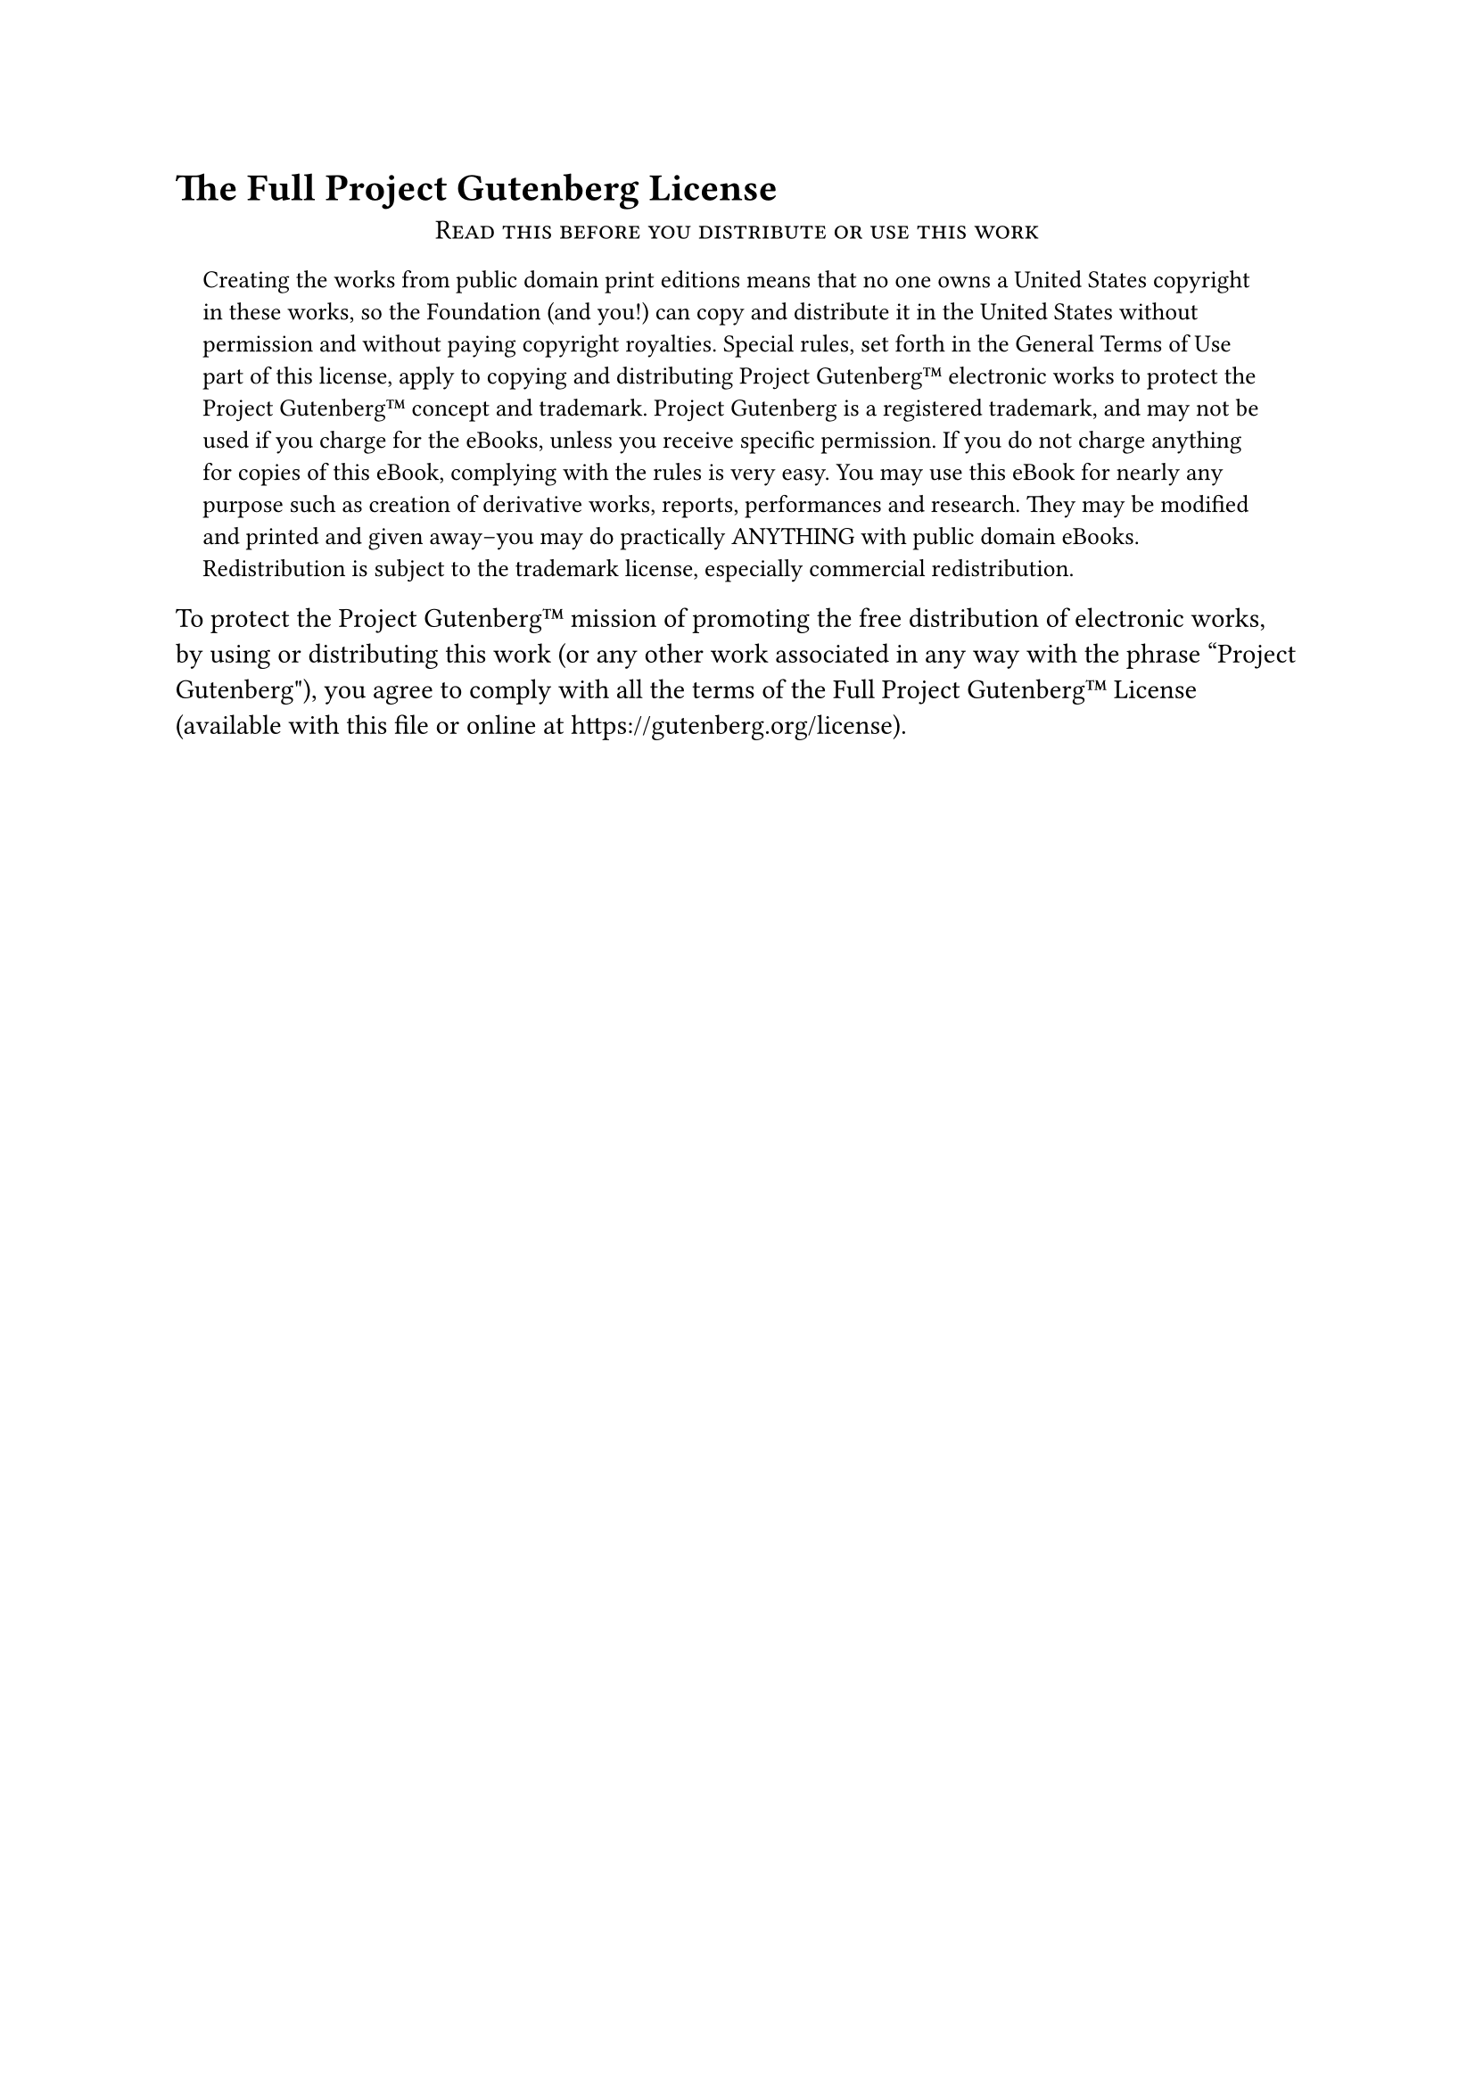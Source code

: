 #set page(numbering: none)
#heading(level: 1, numbering: none, "The Full Project Gutenberg License")

#align(center)[
  #smallcaps[Read this before you distribute or use this work]
]

#block(inset: (x: 1em))[
  #set text(size: 0.9em)
  Creating the works from public domain print editions means that no
  one owns a United States copyright in these works, so the Foundation
  (and you!) can copy and distribute it in the United States without
  permission and without paying copyright royalties. Special rules,
  set forth in the General Terms of Use part of this license, apply to
  copying and distributing Project Gutenberg™ electronic works to
  protect the Project Gutenberg™ concept and trademark. Project
  Gutenberg is a registered trademark, and may not be used if you
  charge for the eBooks, unless you receive specific permission. If you
  do not charge anything for copies of this eBook, complying with the
  rules is very easy. You may use this eBook for nearly any purpose
  such as creation of derivative works, reports, performances and
  research. They may be modified and printed and given away--you may do
  practically ANYTHING with public domain eBooks. Redistribution is
  subject to the trademark license, especially commercial
  redistribution.
]

To protect the Project Gutenberg™ mission of promoting the free
distribution of electronic works, by using or distributing this work
(or any other work associated in any way with the phrase “Project
Gutenberg"), you agree to comply with all the terms of the Full Project
Gutenberg™ License (available with this file or online at
#link("https://gutenberg.org/license")).

#pagebreak()
#align(center)[
  Section 1. General Terms of Use and Redistributing Project Gutenberg™
  electronic works
]

1.A. By reading or using any part of this Project Gutenberg™
electronic work, you indicate that you have read, understand, agree to
and accept all the terms of this license and intellectual property
(trademark/copyright) agreement. If you do not agree to abide by all
the terms of this agreement, you must cease using and return or destroy
all copies of Project Gutenberg™ electronic works in your possession.
If you paid a fee for obtaining a copy of or access to a Project
Gutenberg™ electronic work and you do not agree to be bound by the
terms of this agreement, you may obtain a refund from the person or
entity to whom you paid the fee as set forth in paragraph 1.E.8.

1.B. “Project Gutenberg" is a registered trademark. It may only be
used on or associated in any way with an electronic work by people who
agree to be bound by the terms of this agreement. There are a few
things that you can do with most Project Gutenberg™ electronic works
even without complying with the full terms of this agreement. See
paragraph 1.C below. There are a lot of things you can do with Project
Gutenberg™ electronic works if you follow the terms of this agreement
and help preserve free future access to Project Gutenberg™ electronic
works. See paragraph 1.E below.

1.C. The Project Gutenberg Literary Archive Foundation ("the Foundation"
or PGLAF), owns a compilation copyright in the collection of Project
Gutenberg™ electronic works. Nearly all the individual works in the
collection are in the public domain in the United States. If an
individual work is in the public domain in the United States and you are
located in the United States, we do not claim a right to prevent you from
copying, distributing, performing, displaying or creating derivative
works based on the work as long as all references to Project Gutenberg
are removed. Of course, we hope that you will support the Project
Gutenberg™ mission of promoting free access to electronic works by
freely sharing Project Gutenberg™ works in compliance with the terms of
this agreement for keeping the Project Gutenberg™ name associated with
the work. You can easily comply with the terms of this agreement by
keeping this work in the same format with its attached full Project
Gutenberg™ License when you share it without charge with others.

1.D. The copyright laws of the place where you are located also govern
what you can do with this work. Copyright laws in most countries are in
a constant state of change. If you are outside the United States, check
the laws of your country in addition to the terms of this agreement
before downloading, copying, displaying, performing, distributing or
creating derivative works based on this work or any other Project
Gutenberg™ work. The Foundation makes no representations concerning
the copyright status of any work in any country outside the United
States.

1.E. Unless you have removed all references to Project Gutenberg:

1.E.1. The following sentence, with active links to, or other immediate
access to, the full Project Gutenberg™ License must appear prominently
whenever any copy of a Project Gutenberg™ work (any work on which the
phrase “Project Gutenberg" appears, or with which the phrase “Project
Gutenberg" is associated) is accessed, displayed, performed, viewed,
copied or distributed:

This eBook is for the use of anyone anywhere at no cost and with
almost no restrictions whatsoever. You may copy it, give it away or
re-use it under the terms of the Project Gutenberg License included
with this eBook or online at www.gutenberg.org

1.E.2. If an individual Project Gutenberg™ electronic work is derived
from the public domain (does not contain a notice indicating that it is
posted with permission of the copyright holder), the work can be copied
and distributed to anyone in the United States without paying any fees
or charges. If you are redistributing or providing access to a work
with the phrase “Project Gutenberg" associated with or appearing on the
work, you must comply either with the requirements of paragraphs 1.E.1
through 1.E.7 or obtain permission for the use of the work and the
Project Gutenberg™ trademark as set forth in paragraphs 1.E.8 or
1.E.9.

1.E.3. If an individual Project Gutenberg™ electronic work is posted
with the permission of the copyright holder, your use and distribution
must comply with both paragraphs 1.E.1 through 1.E.7 and any additional
terms imposed by the copyright holder. Additional terms will be linked
to the Project Gutenberg™ License for all works posted with the
permission of the copyright holder found at the beginning of this work.

1.E.4. Do not unlink or detach or remove the full Project Gutenberg™
License terms from this work, or any files containing a part of this
work or any other work associated with Project Gutenberg™.

1.E.5. Do not copy, display, perform, distribute or redistribute this
electronic work, or any part of this electronic work, without
prominently displaying the sentence set forth in paragraph 1.E.1 with
active links or immediate access to the full terms of the Project
Gutenberg™ License.

1.E.6. You may convert to and distribute this work in any binary,
compressed, marked up, nonproprietary or proprietary form, including any
word processing or hypertext form. However, if you provide access to or
distribute copies of a Project Gutenberg™ work in a format other than
"Plain Vanilla ASCII" or other format used in the official version
posted on the official Project Gutenberg™ web site (www.gutenberg.org),
you must, at no additional cost, fee or expense to the user, provide a
copy, a means of exporting a copy, or a means of obtaining a copy upon
request, of the work in its original “Plain Vanilla ASCII" or other
form. Any alternate format must include the full Project Gutenberg™
License as specified in paragraph 1.E.1.

1.E.7. Do not charge a fee for access to, viewing, displaying,
performing, copying or distributing any Project Gutenberg™ works
unless you comply with paragraph 1.E.8 or 1.E.9.

1.E.8. You may charge a reasonable fee for copies of or providing
access to or distributing Project Gutenberg™ electronic works provided
that

- You pay a royalty fee of 20% of the gross profits you derive from
  the use of Project Gutenberg™ works calculated using the method
  you already use to calculate your applicable taxes. The fee is
  owed to the owner of the Project Gutenberg™ trademark, but he
  has agreed to donate royalties under this paragraph to the
  Project Gutenberg Literary Archive Foundation. Royalty payments
  must be paid within 60 days following each date on which you
  prepare (or are legally required to prepare) your periodic tax
  returns. Royalty payments should be clearly marked as such and
  sent to the Project Gutenberg Literary Archive Foundation at the
  address specified in Section 4, “Information about donations to
  the Project Gutenberg Literary Archive Foundation."

- You provide a full refund of any money paid by a user who notifies
  you in writing (or by e-mail) within 30 days of receipt that s/he
  does not agree to the terms of the full Project Gutenberg™
  License. You must require such a user to return or
  destroy all copies of the works possessed in a physical medium
  and discontinue all use of and all access to other copies of
  Project Gutenberg™ works.

- You provide, in accordance with paragraph 1.F.3, a full refund of any
  money paid for a work or a replacement copy, if a defect in the
  electronic work is discovered and reported to you within 90 days
  of receipt of the work.

- You comply with all other terms of this agreement for free
  distribution of Project Gutenberg™ works.

1.E.9. If you wish to charge a fee or distribute a Project Gutenberg™
electronic work or group of works on different terms than are set
forth in this agreement, you must obtain permission in writing from
both the Project Gutenberg Literary Archive Foundation and Michael
Hart, the owner of the Project Gutenberg™ trademark. Contact the
Foundation as set forth in Section 3 below.

1.F.

1.F.1. Project Gutenberg volunteers and employees expend considerable
effort to identify, do copyright research on, transcribe and proofread
public domain works in creating the Project Gutenberg™
collection. Despite these efforts, Project Gutenberg™ electronic
works, and the medium on which they may be stored, may contain
"Defects," such as, but not limited to, incomplete, inaccurate or
corrupt data, transcription errors, a copyright or other intellectual
property infringement, a defective or damaged disk or other medium, a
computer virus, or computer codes that damage or cannot be read by
your equipment.

1.F.2. LIMITED WARRANTY, DISCLAIMER OF DAMAGES - Except for the “Right
of Replacement or Refund" described in paragraph 1.F.3, the Project
Gutenberg Literary Archive Foundation, the owner of the Project
Gutenberg™ trademark, and any other party distributing a Project
Gutenberg™ electronic work under this agreement, disclaim all
liability to you for damages, costs and expenses, including legal
fees. 

YOU AGREE THAT YOU HAVE NO REMEDIES FOR NEGLIGENCE, STRICT
LIABILITY, BREACH OF WARRANTY OR BREACH OF CONTRACT EXCEPT THOSE
PROVIDED IN PARAGRAPH F3. YOU AGREE THAT THE FOUNDATION, THE
TRADEMARK OWNER, AND ANY DISTRIBUTOR UNDER THIS AGREEMENT WILL NOT BE
LIABLE TO YOU FOR ACTUAL, DIRECT, INDIRECT, CONSEQUENTIAL, PUNITIVE OR
INCIDENTAL DAMAGES EVEN IF YOU GIVE NOTICE OF THE POSSIBILITY OF SUCH
DAMAGE.

1.F.3. LIMITED RIGHT OF REPLACEMENT OR REFUND - If you discover a
defect in this electronic work within 90 days of receiving it, you can
receive a refund of the money (if any) you paid for it by sending a
written explanation to the person you received the work from. If you
received the work on a physical medium, you must return the medium with
your written explanation. The person or entity that provided you with
the defective work may elect to provide a replacement copy in lieu of a
refund. If you received the work electronically, the person or entity
providing it to you may choose to give you a second opportunity to
receive the work electronically in lieu of a refund. If the second copy
is also defective, you may demand a refund in writing without further
opportunities to fix the problem.

1.F.4. Except for the limited right of replacement or refund set forth
in paragraph 1.F.3, this work is provided to you 'AS-IS' WITH NO OTHER
WARRANTIES OF ANY KIND, EXPRESS OR IMPLIED, INCLUDING BUT NOT LIMITED TO
WARRANTIES OF MERCHANTIBILITY OR FITNESS FOR ANY PURPOSE.

1.F.5. Some states do not allow disclaimers of certain implied
warranties or the exclusion or limitation of certain types of damages.
If any disclaimer or limitation set forth in this agreement violates the
law of the state applicable to this agreement, the agreement shall be
interpreted to make the maximum disclaimer or limitation permitted by
the applicable state law. The invalidity or unenforceability of any
provision of this agreement shall not void the remaining provisions.

1.F.6. INDEMNITY - You agree to indemnify and hold the Foundation, the
trademark owner, any agent or employee of the Foundation, anyone
providing copies of Project Gutenberg™ electronic works in accordance
with this agreement, and any volunteers associated with the production,
promotion and distribution of Project Gutenberg™ electronic works,
harmless from all liability, costs and expenses, including legal fees,
that arise directly or indirectly from any of the following which you do
or cause to occur: (a) distribution of this or any Project Gutenberg™
work, (b) alteration, modification, or additions or deletions to any
Project Gutenberg™ work, and (c) any Defect you cause.

#align(center)[
  Section 2. Information about the Mission of Project Gutenberg™
]

Project Gutenberg™ is synonymous with the free distribution of
electronic works in formats readable by the widest variety of computers
including obsolete, old, middle-aged and new computers. It exists
because of the efforts of hundreds of volunteers and donations from
people in all walks of life.

Volunteers and financial support to provide volunteers with the
assistance they need, is critical to reaching Project Gutenberg™'s
goals and ensuring that the Project Gutenberg™ collection will
remain freely available for generations to come. In 2001, the Project
Gutenberg Literary Archive Foundation was created to provide a secure
and permanent future for Project Gutenberg™ and future generations.
To learn more about the Project Gutenberg Literary Archive Foundation
and how your efforts and donations can help, see Sections 3 and 4
and the Foundation web page at #link("https://www.pglaf.org").

#align(center)[
  Section 3. Information about the Project Gutenberg Literary Archive
  Foundation
]

The Project Gutenberg Literary Archive Foundation is a non profit
501(c)(3) educational corporation organized under the laws of the
state of Mississippi and granted tax exempt status by the Internal
Revenue Service. The Foundation's EIN or federal tax identification
number is 64-6221541. Its 501(c)(3) letter is posted at
#link("https://pglaf.org/fundraising"). Contributions to the Project Gutenberg
Literary Archive Foundation are tax deductible to the full extent
permitted by U.S. federal laws and your state's laws.

The Foundation's principal office is located at 4557 Melan Dr. S.
Fairbanks, AK, 99712., but its volunteers and employees are scattered
throughout numerous locations. Its business office is located at
809 North 1500 West, Salt Lake City, UT 84116, (801) 596-1887, email
business\@pglaf.org. Email contact links and up to date contact
information can be found at the Foundation's web site and official
page at #link("https://pglaf.org")

For additional contact information:

#h(2em) Dr. Gregory B. Newby
#h(2em) Chief Executive and Director
#h(2em) gbnewby\@pglaf.org

#align(center)[
  Section 4. Information about Donations to the Project Gutenberg
  Literary Archive Foundation
]

Project Gutenberg™ depends upon and cannot survive without wide
spread public support and donations to carry out its mission of
increasing the number of public domain and licensed works that can be
freely distributed in machine readable form accessible by the widest
array of equipment including outdated equipment. Many small donations
(\$1 to \$5,000) are particularly important to maintaining tax exempt
status with the IRS.

The Foundation is committed to complying with the laws regulating
charities and charitable donations in all 50 states of the United
States. Compliance requirements are not uniform and it takes a
considerable effort, much paperwork and many fees to meet and keep up
with these requirements. We do not solicit donations in locations
where we have not received written confirmation of compliance. To
SEND DONATIONS or determine the status of compliance for any
particular state visit #link("https://pglaf.org")

While we cannot and do not solicit contributions from states where we
have not met the solicitation requirements, we know of no prohibition
against accepting unsolicited donations from donors in such states who
approach us with offers to donate.

International donations are gratefully accepted, but we cannot make
any statements concerning tax treatment of donations received from
outside the United States. U.S. laws alone swamp our small staff.

Please check the Project Gutenberg Web pages for current donation
methods and addresses. Donations are accepted in a number of other
ways including including checks, online payments and credit card
donations. To donate, please visit: #link("https://pglaf.org/donate")

#align(center)[
  Section 5. General Information About Project Gutenberg™ electronic
  works.
]

Professor Michael S. Hart was the originator of the Project Gutenberg™
concept of a library of electronic works that could be freely shared
with anyone. For thirty years, he produced and distributed Project
Gutenberg™ eBooks with only a loose network of volunteer support.

Project Gutenberg™ eBooks are often created from several printed
editions, all of which are confirmed as Public Domain in the U.S.
unless a copyright notice is included. Thus, we do not necessarily
keep eBooks in compliance with any particular paper edition.

Most people start at our Web site which has the main PG search facility:

https://www.gutenberg.org

This Web site includes information about Project Gutenberg™,
including how to make donations to the Project Gutenberg Literary
Archive Foundation, how to help produce our new eBooks, and how to
subscribe to our email newsletter to hear about new eBooks.

#align(center)[\* \* \*]
